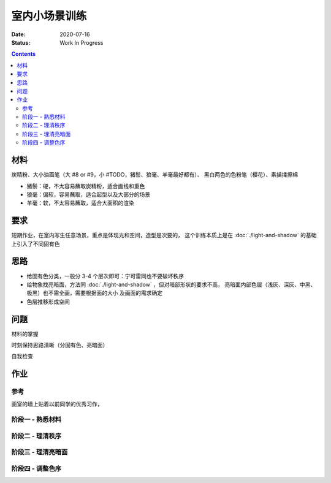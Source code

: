 ==============
室内小场景训练
==============

:date: 2020-07-16
:status: Work In Progress

.. contents::

材料
====

炭精粉、大小油画笔（大 #8 or #9，小 #TODO，猪鬃、狼毫、羊毫最好都有）、
黑白两色的色粉笔（樱花）、素描揉擦棉

- 猪鬃：硬，不太容易蘸取炭精粉，适合画线和重色
- 狼毫：偏软，容易蘸取，适合起型以及大部分的场景
- 羊毫：软，不太容易蘸取，适合大面积的渲染

要求
====

短期作业，在室内写生任意场景，重点是体现光和空间，造型是次要的，
这个训练本质上是在 :doc:`./light-and-shadow` 的基础上引入了不同固有色

思路
====

- 给固有色分类，一般分 3-4 个层次即可：宁可雷同也不要破坏秩序
- 给物象找亮暗面，方法同 :doc:`./light-and-shadow` ，但对暗部形状的要求不高，
  亮暗面内部色层（浅灰、深灰、中黑、极黑）也不需全画，需要根据面的大小
  及画面的需求确定
- 色层推移形成空间

问题
====

材料的掌握

时刻保持思路清晰（分固有色、亮暗面）

自我检查

作业
====

参考
----

画室的墙上贴着以前同学的优秀习作，

.. image:: /_images/IMG_20200805_181148.jpg
.. image:: /_images/IMG_20200805_181202.jpg

阶段一 - 熟悉材料
-----------------

.. image:: /_images/IMG_20200716_172754.jpg
.. image:: /_images/IMG_20200716_211933.jpg
.. image:: /_images/IMG_20200719_171454.jpg
.. image:: /_images/IMG_20200720_212411.jpg
.. image:: /_images/IMG_20200722_210747.jpg
.. image:: /_images/IMG_20200723_213018.jpg

阶段二 - 理清秩序
-----------------

.. image:: /_images/IMG_20200724_171940.jpg
.. image:: /_images/IMG_20200727_205025.jpg
.. image:: /_images/IMG_20200728_210141.jpg
.. image:: /_images/IMG_20200803_084242.jpg
.. image:: /_images/IMG_20200803_084254.jpg
.. image:: /_images/IMG_20200804_085154.jpg
.. image:: /_images/IMG_20200810_195532.jpg
.. image:: /_images/IMG_20200812_194028.jpg
.. image:: /_images/IMG_20200818_202457.jpg
.. image:: /_images/IMG_20200820_212112.jpg
.. image:: /_images/IMG_20200822_100234.jpg
.. image:: /_images/IMG_20200825_202029.jpg
.. image:: /_images/IMG_20200826_211402.jpg
.. image:: /_images/IMG_20200908_205243.jpg

阶段三 - 理清亮暗面
-------------------

.. image:: /_images/IMG_20200915_205923.jpg
.. image:: /_images/IMG_20200927_161941.jpg
.. image:: /_images/IMG_20201006_161510.jpg
.. image:: /_images/IMG_20201008_154317.jpg
.. image:: /_images/IMG_20201008_150452.jpg
.. image:: /_images/IMG_20201008_154220.jpg
.. image:: /_images/IMG_20201006_161523.jpg
.. image:: /_images/IMG_20201008_154359.jpg
.. image:: /_images/IMG_20201012_104131.jpg
.. image:: /_images/IMG_20201012_104317.jpg
.. image:: /_images/IMG_20201014_163322.jpg
.. image:: /_images/IMG_20201014_163803.jpg
.. image:: /_images/IMG_20201027_152834.jpg
.. image:: /_images/IMG_20201027_194452.jpg
.. image:: /_images/IMG_20201027_212217.jpg

阶段四 - 调整色序
-----------------

.. todo:: 还得接着画。
